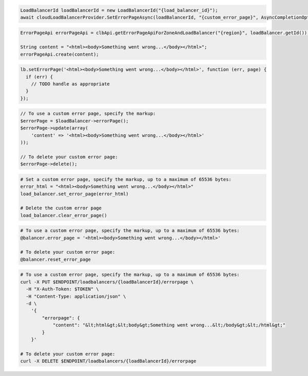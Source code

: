 .. code-block:: csharp

  LoadBalancerId loadBalancerId = new LoadBalancerId("{load_balancer_id}");
  await cloudLoadBalancerProvider.SetErrorPageAsync(loadBalancerId, "{custom_error_page}", AsyncCompletionOption.RequestCompleted, CancellationToken.None, null);

.. code-block:: java

  ErrorPageApi errorPageApi = clbApi.getErrorPageApiForZoneAndLoadBalancer("{region}", loadBalancer.getId());

  String content = "<html><body>Something went wrong...</body></html>";
  errorPageApi.create(content);

.. code-block:: javascript

  lb.setErrorPage('<html><body>Something went wrong...</body></html>', function (err, page) {
    if (err) {
      // TODO handle as appropriate
    }
  });

.. code-block:: php

  // To use a custom error page, specify the markup:
  $errorPage = $loadBalancer->errorPage();
  $errorPage->update(array(
      'content' => '<html><body>Something went wrong...</body></html>'
  ));

  // To delete your custom error page:
  $errorPage->delete();

.. code-block:: python

  # Set a custom error page, specify the markup, up to a maximum of 65536 bytes:
  error_html = "<html><body>Something went wrong...</body></html>"
  load_balancer.set_error_page(error_html)

  # Delete the custom error page
  load_balancer.clear_error_page()

.. code-block:: ruby

  # To use a custom error page, specify the markup, up to a maximum of 65536 bytes:
  @balancer.error_page = '<html><body>Something went wrong...</body></html>'

  # To delete your custom error page:
  @balancer.reset_error_page

.. code-block:: sh

  # To use a custom error page, specify the markup, up to a maximum of 65536 bytes:
  curl -X PUT $ENDPOINT/loadbalancers/{loadBalancerId}/errorpage \
    -H "X-Auth-Token: $TOKEN" \
    -H "Content-Type: application/json" \
    -d \
      '{
          "errorpage": {
              "content": "&lt;html&gt;&lt;body&gt;Something went wrong...&lt;/body&gt;&lt;/html&gt;"
          }
      }'

  # To delete your custom error page:
  curl -X DELETE $ENDPOINT/loadbalancers/{loadBalancerId}/errorpage
